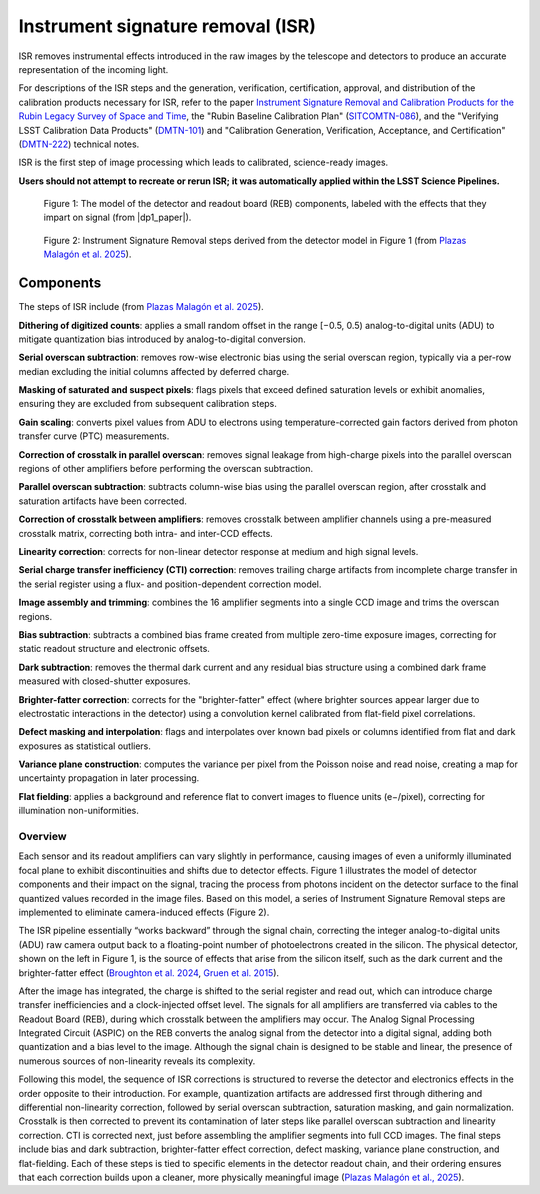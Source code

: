 .. _isr:

##################################
Instrument signature removal (ISR)
##################################

ISR removes instrumental effects introduced in the raw images by the telescope and detectors to produce an accurate representation of the incoming light.

For descriptions of the ISR steps and the generation, verification, certification, approval, and distribution of the calibration products necessary for ISR, refer to the paper `Instrument Signature Removal and Calibration Products for the Rubin Legacy Survey of Space and Time <https://ui.adsabs.harvard.edu/abs/2025JATIS..11a1209P/abstract>`_, the "Rubin Baseline Calibration Plan" (`SITCOMTN-086 <https://sitcomtn-086.lsst.io/>`_), and the "Verifying LSST Calibration Data Products" (`DMTN-101 <https://dmtn-101.lsst.io/>`_) and "Calibration Generation, Verification, Acceptance, and Certification" (`DMTN-222 <https://dmtn-222.lsst.io/>`_) technical notes.

ISR is the first step of image processing which leads to calibrated, science-ready images.

**Users should not attempt to recreate or rerun ISR; it was automatically applied within the LSST Science Pipelines.**


.. figure:: images/isr_model.png
    :width: 600
    :name: isr_model
    :alt: A schematic diagram of a model with various detector signatures relevant for LSSTCam images.

    Figure 1: The model of the detector and readout board (REB) components, labeled with the effects that they impart on signal (from |dp1_paper|).


.. figure:: images/isr_steps.png
    :width: 600
    :name: isr_steps
    :alt: A schematic diagram with Instrument Signature Removal steps relevant for LSSTCam images.

    Figure 2: Instrument Signature Removal steps derived from the detector model in Figure 1 (from `Plazas Malagón et al. 2025 <https://ui.adsabs.harvard.edu/abs/2025JATIS..11a1209P/abstract>`_).


Components
----------

The steps of ISR include (from `Plazas Malagón et al. 2025 <https://ui.adsabs.harvard.edu/abs/2025JATIS..11a1209P/abstract>`_).

**Dithering of digitized counts**: applies a small random offset in the range [−0.5, 0.5) analog-to-digital units (ADU) to mitigate quantization bias introduced by analog-to-digital conversion.

**Serial overscan subtraction**: removes row-wise electronic bias using the serial overscan region, typically via a per-row median excluding the initial columns affected by deferred charge.

**Masking of saturated and suspect pixels**: flags pixels that exceed defined saturation levels or exhibit anomalies, ensuring they are excluded from subsequent calibration steps.

**Gain scaling**: converts pixel values from ADU to electrons using temperature-corrected gain factors derived from photon transfer curve (PTC) measurements.

**Correction of crosstalk in parallel overscan**: removes signal leakage from high-charge pixels into the parallel overscan regions of other amplifiers before performing the overscan subtraction.

**Parallel overscan subtraction**: subtracts column-wise bias using the parallel overscan region, after crosstalk and saturation artifacts have been corrected.

**Correction of crosstalk between amplifiers**: removes crosstalk between amplifier channels using a pre-measured crosstalk matrix, correcting both intra- and inter-CCD effects.

**Linearity correction**: corrects for non-linear detector response at medium and high signal levels.

**Serial charge transfer inefficiency (CTI) correction**: removes trailing charge artifacts from incomplete charge transfer in the serial register using a flux- and position-dependent correction model.

**Image assembly and trimming**: combines the 16 amplifier segments into a single CCD image and trims the overscan regions.

**Bias subtraction**: subtracts a combined bias frame created from multiple zero-time exposure images, correcting for static readout structure and electronic offsets.

**Dark subtraction**: removes the thermal dark current and any residual bias structure using a combined dark frame measured with closed-shutter exposures.

**Brighter-fatter correction**: corrects for the "brighter-fatter" effect (where brighter sources appear larger due to electrostatic interactions in the detector) using a convolution kernel calibrated from flat-field pixel correlations.

**Defect masking and interpolation**: flags and interpolates over known bad pixels or columns identified from flat and dark exposures as statistical outliers.

**Variance plane construction**: computes the variance per pixel from the Poisson noise and read noise, creating a map for uncertainty propagation in later processing.

**Flat fielding**: applies a background and reference flat to convert images to fluence units (e−/pixel), correcting for illumination non-uniformities.


Overview
========

Each sensor and its readout amplifiers can vary slightly in performance, causing images of even a uniformly illuminated focal plane to exhibit discontinuities and shifts due to detector effects.
Figure 1 illustrates the model of detector components and their impact on the signal, tracing the process from photons incident on the detector surface to the final quantized values recorded in the image files.
Based on this model, a series of Instrument Signature Removal steps are implemented to eliminate camera-induced effects (Figure 2).

The ISR pipeline essentially “works backward” through the signal chain, correcting the integer analog-to-digital units (ADU) raw camera output back to a floating-point number of photoelectrons created in the silicon.
The physical detector, shown on the left in Figure 1, is the source of effects that arise from the silicon itself, such as the dark current and the brighter-fatter effect (`Broughton et al. 2024 <https://ui.adsabs.harvard.edu/abs/2024PASP..136d5003B/abstract>`_, `Gruen et al. 2015 <https://ui.adsabs.harvard.edu/abs/2015JInst..10C5032G/abstract>`_).

After the image has integrated, the charge is shifted to the serial register and read out, which can introduce charge transfer inefficiencies and a clock-injected offset level.
The signals for all amplifiers are transferred via cables to the Readout Board (REB), during which crosstalk between the amplifiers may occur.
The Analog Signal Processing Integrated Circuit (ASPIC) on the REB converts the analog signal from the detector into a digital signal, adding both quantization and a bias level to the image.
Although the signal chain is designed to be stable and linear, the presence of numerous sources of non-linearity reveals its complexity.

Following this model, the sequence of ISR corrections is structured to reverse the detector and electronics effects in the order opposite to their introduction.
For example, quantization artifacts are addressed first through dithering and differential non-linearity correction, followed by serial overscan subtraction, saturation masking, and gain normalization.
Crosstalk is then corrected to prevent its contamination of later steps like parallel overscan subtraction and linearity correction.
CTI is corrected next, just before assembling the amplifier segments into full CCD images.
The final steps include bias and dark subtraction, brighter-fatter effect correction, defect masking, variance plane construction, and flat-fielding.
Each of these steps is tied to specific elements in the detector readout chain, and their ordering ensures that each correction builds upon a cleaner, more physically meaningful image (`Plazas Malagón et al., 2025 <https://ui.adsabs.harvard.edu/abs/2025JATIS..11a1209P/abstract>`_).
